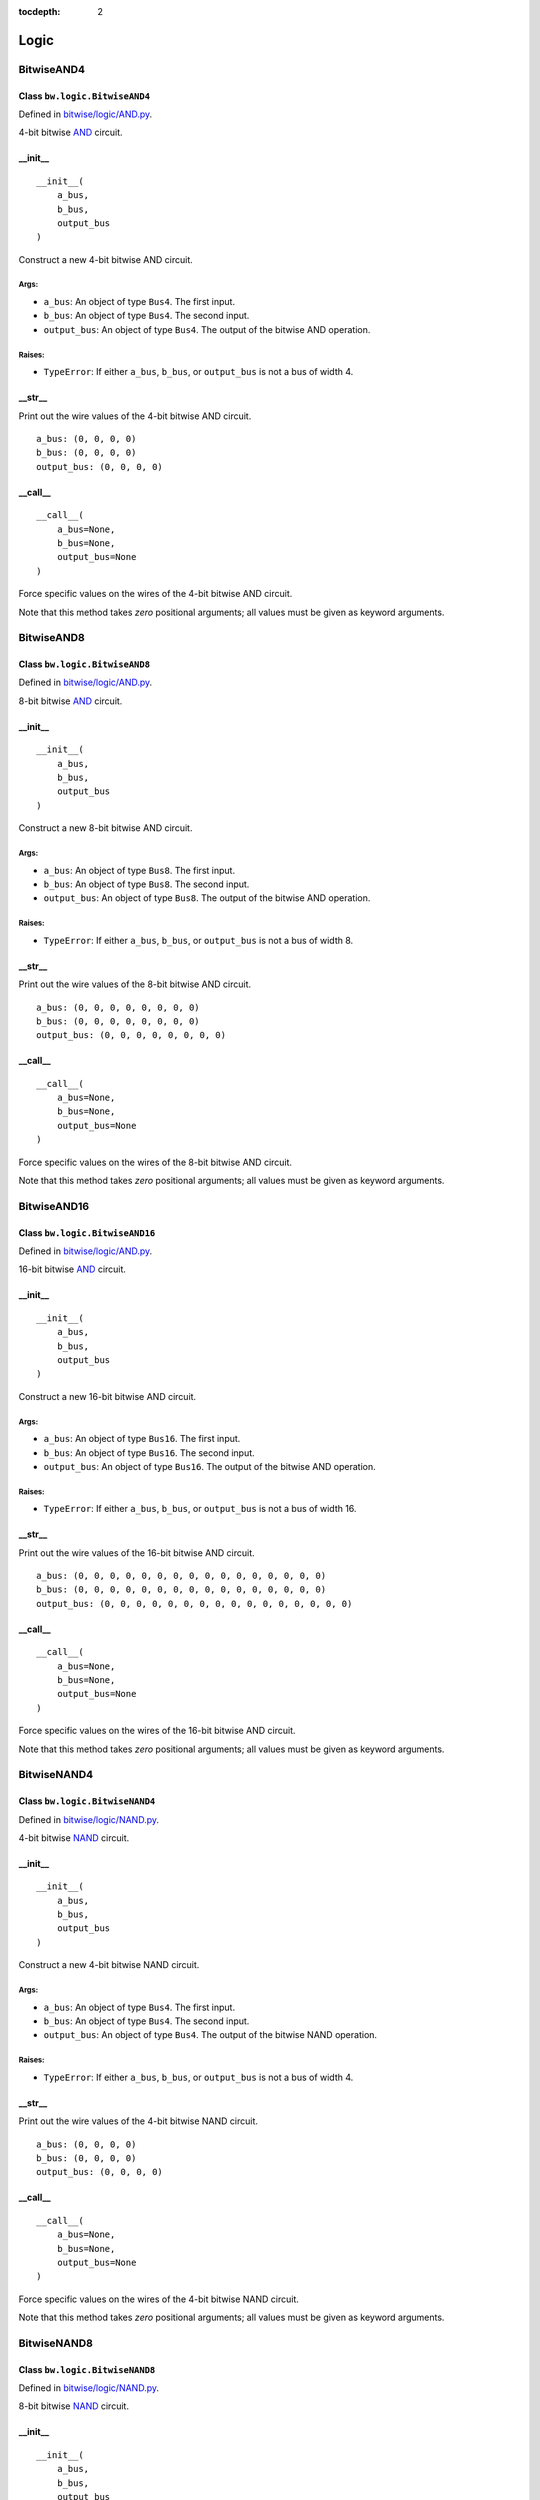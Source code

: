 :tocdepth: 2

=====
Logic
=====


.. _BitwiseAND4:

BitwiseAND4
===========

Class ``bw.logic.BitwiseAND4``
------------------------------

.. image:: images/schematics/logic/BitwiseAND4.svg
    :width: 800px

Defined in `bitwise/logic/AND.py <https://github.com/jamesjiang52/Bitwise/blob/master/bitwise/logic/AND.py>`_.

4-bit bitwise `AND <https://en.wikipedia.org/wiki/AND_gate>`_ circuit.

__init__
--------

::

    __init__(
        a_bus,
        b_bus,
        output_bus
    )

Construct a new 4-bit bitwise AND circuit.

Args:
~~~~~
* ``a_bus``: An object of type ``Bus4``. The first input.
* ``b_bus``: An object of type ``Bus4``. The second input.
* ``output_bus``: An object of type ``Bus4``. The output of the bitwise AND operation.

Raises:
~~~~~~~
* ``TypeError``: If either ``a_bus``, ``b_bus``, or ``output_bus`` is not a bus of width 4.

.. highlight:: none

__str__
-------

Print out the wire values of the 4-bit bitwise AND circuit. 

::

    a_bus: (0, 0, 0, 0)
    b_bus: (0, 0, 0, 0)
    output_bus: (0, 0, 0, 0)

.. highlight:: python3
    
__call__
--------

::

    __call__(
        a_bus=None,
        b_bus=None,
        output_bus=None
    )
    
Force specific values on the wires of the 4-bit bitwise AND circuit.

Note that this method takes `zero` positional arguments; all values must be given as keyword arguments.


.. _BitwiseAND8:

BitwiseAND8
===========

Class ``bw.logic.BitwiseAND8``
------------------------------

.. image:: images/schematics/logic/BitwiseAND8.svg
    :width: 800px

Defined in `bitwise/logic/AND.py <https://github.com/jamesjiang52/Bitwise/blob/master/bitwise/logic/AND.py>`_.

8-bit bitwise `AND <https://en.wikipedia.org/wiki/AND_gate>`_ circuit.

__init__
--------

::

    __init__(
        a_bus,
        b_bus,
        output_bus
    )

Construct a new 8-bit bitwise AND circuit.

Args:
~~~~~
* ``a_bus``: An object of type ``Bus8``. The first input.
* ``b_bus``: An object of type ``Bus8``. The second input.
* ``output_bus``: An object of type ``Bus8``. The output of the bitwise AND operation.

Raises:
~~~~~~~
* ``TypeError``: If either ``a_bus``, ``b_bus``, or ``output_bus`` is not a bus of width 8.

.. highlight:: none

__str__
-------

Print out the wire values of the 8-bit bitwise AND circuit. 

::

    a_bus: (0, 0, 0, 0, 0, 0, 0, 0)
    b_bus: (0, 0, 0, 0, 0, 0, 0, 0)
    output_bus: (0, 0, 0, 0, 0, 0, 0, 0)

.. highlight:: python3
    
__call__
--------

::

    __call__(
        a_bus=None,
        b_bus=None,
        output_bus=None
    )
    
Force specific values on the wires of the 8-bit bitwise AND circuit.

Note that this method takes `zero` positional arguments; all values must be given as keyword arguments.


.. _BitwiseAND16:

BitwiseAND16
============

Class ``bw.logic.BitwiseAND16``
-------------------------------

.. image:: images/schematics/logic/BitwiseAND16.svg
    :width: 800px

Defined in `bitwise/logic/AND.py <https://github.com/jamesjiang52/Bitwise/blob/master/bitwise/logic/AND.py>`_.

16-bit bitwise `AND <https://en.wikipedia.org/wiki/AND_gate>`_ circuit.

__init__
--------

::

    __init__(
        a_bus,
        b_bus,
        output_bus
    )

Construct a new 16-bit bitwise AND circuit.

Args:
~~~~~
* ``a_bus``: An object of type ``Bus16``. The first input.
* ``b_bus``: An object of type ``Bus16``. The second input.
* ``output_bus``: An object of type ``Bus16``. The output of the bitwise AND operation.

Raises:
~~~~~~~
* ``TypeError``: If either ``a_bus``, ``b_bus``, or ``output_bus`` is not a bus of width 16.

.. highlight:: none

__str__
-------

Print out the wire values of the 16-bit bitwise AND circuit. 

::

    a_bus: (0, 0, 0, 0, 0, 0, 0, 0, 0, 0, 0, 0, 0, 0, 0, 0)
    b_bus: (0, 0, 0, 0, 0, 0, 0, 0, 0, 0, 0, 0, 0, 0, 0, 0)
    output_bus: (0, 0, 0, 0, 0, 0, 0, 0, 0, 0, 0, 0, 0, 0, 0, 0)

.. highlight:: python3
    
__call__
--------

::

    __call__(
        a_bus=None,
        b_bus=None,
        output_bus=None
    )
    
Force specific values on the wires of the 16-bit bitwise AND circuit.

Note that this method takes `zero` positional arguments; all values must be given as keyword arguments.


.. _BitwiseNAND4:

BitwiseNAND4
============

Class ``bw.logic.BitwiseNAND4``
-------------------------------

.. image:: images/schematics/logic/BitwiseNAND4.svg
    :width: 800px

Defined in `bitwise/logic/NAND.py <https://github.com/jamesjiang52/Bitwise/blob/master/bitwise/logic/NAND.py>`_.

4-bit bitwise `NAND <https://en.wikipedia.org/wiki/NAND_gate>`_ circuit.

__init__
--------

::

    __init__(
        a_bus,
        b_bus,
        output_bus
    )

Construct a new 4-bit bitwise NAND circuit.

Args:
~~~~~
* ``a_bus``: An object of type ``Bus4``. The first input.
* ``b_bus``: An object of type ``Bus4``. The second input.
* ``output_bus``: An object of type ``Bus4``. The output of the bitwise NAND operation.

Raises:
~~~~~~~
* ``TypeError``: If either ``a_bus``, ``b_bus``, or ``output_bus`` is not a bus of width 4.

.. highlight:: none

__str__
-------

Print out the wire values of the 4-bit bitwise NAND circuit. 

::

    a_bus: (0, 0, 0, 0)
    b_bus: (0, 0, 0, 0)
    output_bus: (0, 0, 0, 0)

.. highlight:: python3
    
__call__
--------

::

    __call__(
        a_bus=None,
        b_bus=None,
        output_bus=None
    )
    
Force specific values on the wires of the 4-bit bitwise NAND circuit.

Note that this method takes `zero` positional arguments; all values must be given as keyword arguments.


.. _BitwiseNAND8:

BitwiseNAND8
============

Class ``bw.logic.BitwiseNAND8``
-------------------------------

.. image:: images/schematics/logic/BitwiseNAND8.svg
    :width: 800px

Defined in `bitwise/logic/NAND.py <https://github.com/jamesjiang52/Bitwise/blob/master/bitwise/logic/NAND.py>`_.

8-bit bitwise `NAND <https://en.wikipedia.org/wiki/NAND_gate>`_ circuit.

__init__
--------

::

    __init__(
        a_bus,
        b_bus,
        output_bus
    )

Construct a new 8-bit bitwise NAND circuit.

Args:
~~~~~
* ``a_bus``: An object of type ``Bus8``. The first input.
* ``b_bus``: An object of type ``Bus8``. The second input.
* ``output_bus``: An object of type ``Bus8``. The output of the bitwise NAND operation.

Raises:
~~~~~~~
* ``TypeError``: If either ``a_bus``, ``b_bus``, or ``output_bus`` is not a bus of width 8.

.. highlight:: none

__str__
-------

Print out the wire values of the 8-bit bitwise NAND circuit. 

::

    a_bus: (0, 0, 0, 0, 0, 0, 0, 0)
    b_bus: (0, 0, 0, 0, 0, 0, 0, 0)
    output_bus: (0, 0, 0, 0, 0, 0, 0, 0)

.. highlight:: python3
    
__call__
--------

::

    __call__(
        a_bus=None,
        b_bus=None,
        output_bus=None
    )
    
Force specific values on the wires of the 8-bit bitwise NAND circuit.

Note that this method takes `zero` positional arguments; all values must be given as keyword arguments.


.. _BitwiseNAND16:

BitwiseNAND16
=============

Class ``bw.logic.BitwiseNAND16``
--------------------------------

.. image:: images/schematics/logic/BitwiseNAND16.svg
    :width: 800px

Defined in `bitwise/logic/NAND.py <https://github.com/jamesjiang52/Bitwise/blob/master/bitwise/logic/NAND.py>`_.

16-bit bitwise `NAND <https://en.wikipedia.org/wiki/NAND_gate>`_ circuit.

__init__
--------

::

    __init__(
        a_bus,
        b_bus,
        output_bus
    )

Construct a new 16-bit bitwise NAND circuit.

Args:
~~~~~
* ``a_bus``: An object of type ``Bus16``. The first input.
* ``b_bus``: An object of type ``Bus16``. The second input.
* ``output_bus``: An object of type ``Bus16``. The output of the bitwise NAND operation.

Raises:
~~~~~~~
* ``TypeError``: If either ``a_bus``, ``b_bus``, or ``output_bus`` is not a bus of width 16.

.. highlight:: none

__str__
-------

Print out the wire values of the 16-bit bitwise NAND circuit. 

::

    a_bus: (0, 0, 0, 0, 0, 0, 0, 0, 0, 0, 0, 0, 0, 0, 0, 0)
    b_bus: (0, 0, 0, 0, 0, 0, 0, 0, 0, 0, 0, 0, 0, 0, 0, 0)
    output_bus: (0, 0, 0, 0, 0, 0, 0, 0, 0, 0, 0, 0, 0, 0, 0, 0)

.. highlight:: python3
    
__call__
--------

::

    __call__(
        a_bus=None,
        b_bus=None,
        output_bus=None
    )
    
Force specific values on the wires of the 16-bit bitwise NAND circuit.

Note that this method takes `zero` positional arguments; all values must be given as keyword arguments.


.. _BitwiseNOR4:

BitwiseNOR4
===========

Class ``bw.logic.BitwiseNOR4``
------------------------------

.. image:: images/schematics/logic/BitwiseNOR4.svg
    :width: 800px

Defined in `bitwise/logic/NOR.py <https://github.com/jamesjiang52/Bitwise/blob/master/bitwise/logic/NOR.py>`_.

4-bit bitwise `NOR <https://en.wikipedia.org/wiki/NOR_gate>`_ circuit.

__init__
--------

::

    __init__(
        a_bus,
        b_bus,
        output_bus
    )

Construct a new 4-bit bitwise NOR circuit.

Args:
~~~~~
* ``a_bus``: An object of type ``Bus4``. The first input.
* ``b_bus``: An object of type ``Bus4``. The second input.
* ``output_bus``: An object of type ``Bus4``. The output of the bitwise NOR operation.

Raises:
~~~~~~~
* ``TypeError``: If either ``a_bus``, ``b_bus``, or ``output_bus`` is not a bus of width 4.

.. highlight:: none

__str__
-------

Print out the wire values of the 4-bit bitwise NOR circuit. 

::

    a_bus: (0, 0, 0, 0)
    b_bus: (0, 0, 0, 0)
    output_bus: (0, 0, 0, 0)

.. highlight:: python3
    
__call__
--------

::

    __call__(
        a_bus=None,
        b_bus=None,
        output_bus=None
    )
    
Force specific values on the wires of the 4-bit bitwise NOR circuit.

Note that this method takes `zero` positional arguments; all values must be given as keyword arguments.


.. _BitwiseNOR8:

BitwiseNOR8
===========

Class ``bw.logic.BitwiseNOR8``
------------------------------

.. image:: images/schematics/logic/BitwiseNOR8.svg
    :width: 800px

Defined in `bitwise/logic/NOR.py <https://github.com/jamesjiang52/Bitwise/blob/master/bitwise/logic/NOR.py>`_.

8-bit bitwise `NOR <https://en.wikipedia.org/wiki/NOR_gate>`_ circuit.

__init__
--------

::

    __init__(
        a_bus,
        b_bus,
        output_bus
    )

Construct a new 8-bit bitwise NOR circuit.

Args:
~~~~~
* ``a_bus``: An object of type ``Bus8``. The first input.
* ``b_bus``: An object of type ``Bus8``. The second input.
* ``output_bus``: An object of type ``Bus8``. The output of the bitwise NOR operation.

Raises:
~~~~~~~
* ``TypeError``: If either ``a_bus``, ``b_bus``, or ``output_bus`` is not a bus of width 8.

.. highlight:: none

__str__
-------

Print out the wire values of the 8-bit bitwise NOR circuit. 

::

    a_bus: (0, 0, 0, 0, 0, 0, 0, 0)
    b_bus: (0, 0, 0, 0, 0, 0, 0, 0)
    output_bus: (0, 0, 0, 0, 0, 0, 0, 0)

.. highlight:: python3
    
__call__
--------

::

    __call__(
        a_bus=None,
        b_bus=None,
        output_bus=None
    )
    
Force specific values on the wires of the 8-bit bitwise NOR circuit.

Note that this method takes `zero` positional arguments; all values must be given as keyword arguments.


.. _BitwiseNOR16:

BitwiseNOR16
============

Class ``bw.logic.BitwiseNOR16``
-------------------------------

.. image:: images/schematics/logic/BitwiseNOR16.svg
    :width: 800px

Defined in `bitwise/logic/NOR.py <https://github.com/jamesjiang52/Bitwise/blob/master/bitwise/logic/NOR.py>`_.

16-bit bitwise `NOR <https://en.wikipedia.org/wiki/NOR_gate>`_ circuit.

__init__
--------

::

    __init__(
        a_bus,
        b_bus,
        output_bus
    )

Construct a new 16-bit bitwise NOR circuit.

Args:
~~~~~
* ``a_bus``: An object of type ``Bus16``. The first input.
* ``b_bus``: An object of type ``Bus16``. The second input.
* ``output_bus``: An object of type ``Bus16``. The output of the bitwise NOR operation.

Raises:
~~~~~~~
* ``TypeError``: If either ``a_bus``, ``b_bus``, or ``output_bus`` is not a bus of width 16.

.. highlight:: none

__str__
-------

Print out the wire values of the 16-bit bitwise NOR circuit. 

::

    a_bus: (0, 0, 0, 0, 0, 0, 0, 0, 0, 0, 0, 0, 0, 0, 0, 0)
    b_bus: (0, 0, 0, 0, 0, 0, 0, 0, 0, 0, 0, 0, 0, 0, 0, 0)
    output_bus: (0, 0, 0, 0, 0, 0, 0, 0, 0, 0, 0, 0, 0, 0, 0, 0)

.. highlight:: python3
    
__call__
--------

::

    __call__(
        a_bus=None,
        b_bus=None,
        output_bus=None
    )
    
Force specific values on the wires of the 16-bit bitwise NOR circuit.

Note that this method takes `zero` positional arguments; all values must be given as keyword arguments.


.. _BitwiseNOT4:

BitwiseNOT4
===========

Class ``bw.logic.BitwiseNOT4``
------------------------------

.. image:: images/schematics/logic/BitwiseNOT4.svg
    :width: 800px

Defined in `bitwise/logic/NOT.py <https://github.com/jamesjiang52/Bitwise/blob/master/bitwise/logic/NOT.py>`_.

4-bit bitwise `NOT <https://en.wikipedia.org/wiki/Inverter_(logic_gate)>`_ circuit.

__init__
--------

::

    __init__(
        input_bus,
        output_bus
    )

Construct a new 4-bit bitwise NOT circuit.

Args:
~~~~~
* ``input_bus``: An object of type ``Bus4``. The input to the bitwise NOT operation.
* ``output_bus``: An object of type ``Bus4``. The output of the bitwise NOT operation.

Raises:
~~~~~~~
* ``TypeError``: If either ``input_bus`` or ``output_bus`` is not a bus of width 4.

.. highlight:: none

__str__
-------

Print out the wire values of the 4-bit bitwise NOT circuit. 

::

    input_bus: (0, 0, 0, 0)
    output_bus: (0, 0, 0, 0)

.. highlight:: python3
    
__call__
--------

::

    __call__(
        input_bus=None,
        output_bus=None
    )
    
Force specific values on the wires of the 4-bit bitwise NOT circuit.

Note that this method takes `zero` positional arguments; all values must be given as keyword arguments.


.. _BitwiseNOT8:

BitwiseNOT8
===========

Class ``bw.logic.BitwiseNOT8``
------------------------------

.. image:: images/schematics/logic/BitwiseNOT8.svg
    :width: 800px

Defined in `bitwise/logic/NOT.py <https://github.com/jamesjiang52/Bitwise/blob/master/bitwise/logic/NOT.py>`_.

8-bit bitwise `NOT <https://en.wikipedia.org/wiki/Inverter_(logic_gate)>`_ circuit.

__init__
--------

::

    __init__(
        input_bus,
        output_bus
    )

Construct a new 8-bit bitwise NOT circuit.

Args:
~~~~~
* ``input_bus``: An object of type ``Bus8``. The input to the bitwise NOT operation.
* ``output_bus``: An object of type ``Bus8``. The output of the bitwise NOT operation.

Raises:
~~~~~~~
* ``TypeError``: If either ``input_bus`` or ``output_bus`` is not a bus of width 8.

.. highlight:: none

__str__
-------

Print out the wire values of the 8-bit bitwise NOT circuit. 

::

    input_bus: (0, 0, 0, 0, 0, 0, 0, 0)
    output_bus: (0, 0, 0, 0, 0, 0, 0, 0)

.. highlight:: python3
    
__call__
--------

::

    __call__(
        input_bus=None,
        output_bus=None
    )
    
Force specific values on the wires of the 8-bit bitwise NOT circuit.

Note that this method takes `zero` positional arguments; all values must be given as keyword arguments.


.. _BitwiseNOT16:

BitwiseNOT16
============

Class ``bw.logic.BitwiseNOT16``
-------------------------------

.. image:: images/schematics/logic/BitwiseNOT16.svg
    :width: 800px

Defined in `bitwise/logic/NOT.py <https://github.com/jamesjiang52/Bitwise/blob/master/bitwise/logic/NOT.py>`_.

16-bit bitwise `NOT <https://en.wikipedia.org/wiki/Inverter_(logic_gate)>`_ circuit.

__init__
--------

::

    __init__(
        input_bus,
        output_bus
    )

Construct a new 16-bit bitwise NOT circuit.

Args:
~~~~~
* ``input_bus``: An object of type ``Bus16``. The input to the bitwise NOT operation.
* ``output_bus``: An object of type ``Bus16``. The output of the bitwise NOT operation.

Raises:
~~~~~~~
* ``TypeError``: If either ``input_bus`` or ``output_bus`` is not a bus of width 16.

.. highlight:: none

__str__
-------

Print out the wire values of the 16-bit bitwise NOT circuit. 

::

    input_bus: (0, 0, 0, 0, 0, 0, 0, 0, 0, 0, 0, 0, 0, 0, 0, 0)
    output_bus: (0, 0, 0, 0, 0, 0, 0, 0, 0, 0, 0, 0, 0, 0, 0, 0)

.. highlight:: python3
    
__call__
--------

::

    __call__(
        input_bus=None,
        output_bus=None
    )
    
Force specific values on the wires of the 16-bit bitwise NOT circuit.

Note that this method takes `zero` positional arguments; all values must be given as keyword arguments.


.. _BitwiseOR4:

BitwiseOR4
==========

Class ``bw.logic.BitwiseOR4``
-----------------------------

.. image:: images/schematics/logic/BitwiseOR4.svg
    :width: 800px

Defined in `bitwise/logic/OR.py <https://github.com/jamesjiang52/Bitwise/blob/master/bitwise/logic/OR.py>`_.

4-bit bitwise `OR <https://en.wikipedia.org/wiki/OR_gate>`_ circuit.

__init__
--------

::

    __init__(
        a_bus,
        b_bus,
        output_bus
    )

Construct a new 4-bit bitwise OR circuit.

Args:
~~~~~
* ``a_bus``: An object of type ``Bus4``. The first input.
* ``b_bus``: An object of type ``Bus4``. The second input.
* ``output_bus``: An object of type ``Bus4``. The output of the bitwise OR operation.

Raises:
~~~~~~~
* ``TypeError``: If either ``a_bus``, ``b_bus``, or ``output_bus`` is not a bus of width 4.

.. highlight:: none

__str__
-------

Print out the wire values of the 4-bit bitwise OR circuit. 

::

    a_bus: (0, 0, 0, 0)
    b_bus: (0, 0, 0, 0)
    output_bus: (0, 0, 0, 0)

.. highlight:: python3
    
__call__
--------

::

    __call__(
        a_bus=None,
        b_bus=None,
        output_bus=None
    )
    
Force specific values on the wires of the 4-bit bitwise OR circuit.

Note that this method takes `zero` positional arguments; all values must be given as keyword arguments.


.. _BitwiseOR8:

BitwiseOR8
==========

Class ``bw.logic.BitwiseOR8``
-----------------------------

.. image:: images/schematics/logic/BitwiseOR8.svg
    :width: 800px

Defined in `bitwise/logic/OR.py <https://github.com/jamesjiang52/Bitwise/blob/master/bitwise/logic/OR.py>`_.

8-bit bitwise `OR <https://en.wikipedia.org/wiki/OR_gate>`_ circuit.

__init__
--------

::

    __init__(
        a_bus,
        b_bus,
        output_bus
    )

Construct a new 8-bit bitwise OR circuit.

Args:
~~~~~
* ``a_bus``: An object of type ``Bus8``. The first input.
* ``b_bus``: An object of type ``Bus8``. The second input.
* ``output_bus``: An object of type ``Bus8``. The output of the bitwise OR operation.

Raises:
~~~~~~~
* ``TypeError``: If either ``a_bus``, ``b_bus``, or ``output_bus`` is not a bus of width 8.

.. highlight:: none

__str__
-------

Print out the wire values of the 8-bit bitwise OR circuit. 

::

    a_bus: (0, 0, 0, 0, 0, 0, 0, 0)
    b_bus: (0, 0, 0, 0, 0, 0, 0, 0)
    output_bus: (0, 0, 0, 0, 0, 0, 0, 0)

.. highlight:: python3
    
__call__
--------

::

    __call__(
        a_bus=None,
        b_bus=None,
        output_bus=None
    )
    
Force specific values on the wires of the 8-bit bitwise OR circuit.

Note that this method takes `zero` positional arguments; all values must be given as keyword arguments.


.. _BitwiseOR16:

BitwiseOR16
===========

Class ``bw.logic.BitwiseOR16``
------------------------------

.. image:: images/schematics/logic/BitwiseOR16.svg
    :width: 800px

Defined in `bitwise/logic/OR.py <https://github.com/jamesjiang52/Bitwise/blob/master/bitwise/logic/OR.py>`_.

16-bit bitwise `OR <https://en.wikipedia.org/wiki/OR_gate>`_ circuit.

__init__
--------

::

    __init__(
        a_bus,
        b_bus,
        output_bus
    )

Construct a new 16-bit bitwise OR circuit.

Args:
~~~~~
* ``a_bus``: An object of type ``Bus16``. The first input.
* ``b_bus``: An object of type ``Bus16``. The second input.
* ``output_bus``: An object of type ``Bus16``. The output of the bitwise OR operation.

Raises:
~~~~~~~
* ``TypeError``: If either ``a_bus``, ``b_bus``, or ``output_bus`` is not a bus of width 16.

.. highlight:: none

__str__
-------

Print out the wire values of the 16-bit bitwise OR circuit. 

::

    a_bus: (0, 0, 0, 0, 0, 0, 0, 0, 0, 0, 0, 0, 0, 0, 0, 0)
    b_bus: (0, 0, 0, 0, 0, 0, 0, 0, 0, 0, 0, 0, 0, 0, 0, 0)
    output_bus: (0, 0, 0, 0, 0, 0, 0, 0, 0, 0, 0, 0, 0, 0, 0, 0)

.. highlight:: python3
    
__call__
--------

::

    __call__(
        a_bus=None,
        b_bus=None,
        output_bus=None
    )
    
Force specific values on the wires of the 16-bit bitwise OR circuit.

Note that this method takes `zero` positional arguments; all values must be given as keyword arguments.


.. _BitwiseXNOR4:

BitwiseXNOR4
============

Class ``bw.logic.BitwiseXNOR4``
-------------------------------

.. image:: images/schematics/logic/BitwiseXNOR4.svg
    :width: 800px

Defined in `bitwise/logic/XNOR.py <https://github.com/jamesjiang52/Bitwise/blob/master/bitwise/logic/XNOR.py>`_.

4-bit bitwise `XNOR <https://en.wikipedia.org/wiki/XNOR_gate>`_ circuit.

__init__
--------

::

    __init__(
        a_bus,
        b_bus,
        output_bus
    )

Construct a new 4-bit bitwise XNOR circuit.

Args:
~~~~~
* ``a_bus``: An object of type ``Bus4``. The first input.
* ``b_bus``: An object of type ``Bus4``. The second input.
* ``output_bus``: An object of type ``Bus4``. The output of the bitwise XNOR operation.

Raises:
~~~~~~~
* ``TypeError``: If either ``a_bus``, ``b_bus``, or ``output_bus`` is not a bus of width 4.

.. highlight:: none

__str__
-------

Print out the wire values of the 4-bit bitwise XNOR circuit. 

::

    a_bus: (0, 0, 0, 0)
    b_bus: (0, 0, 0, 0)
    output_bus: (0, 0, 0, 0)

.. highlight:: python3
    
__call__
--------

::

    __call__(
        a_bus=None,
        b_bus=None,
        output_bus=None
    )
    
Force specific values on the wires of the 4-bit bitwise XNOR circuit.

Note that this method takes `zero` positional arguments; all values must be given as keyword arguments.


.. _BitwiseXNOR8:

BitwiseXNOR8
============

Class ``bw.logic.BitwiseXNOR8``
-------------------------------

.. image:: images/schematics/logic/BitwiseXNOR8.svg
    :width: 800px

Defined in `bitwise/logic/XNOR.py <https://github.com/jamesjiang52/Bitwise/blob/master/bitwise/logic/XNOR.py>`_.

8-bit bitwise `XNOR <https://en.wikipedia.org/wiki/XNOR_gate>`_ circuit.

__init__
--------

::

    __init__(
        a_bus,
        b_bus,
        output_bus
    )

Construct a new 8-bit bitwise XNOR circuit.

Args:
~~~~~
* ``a_bus``: An object of type ``Bus8``. The first input.
* ``b_bus``: An object of type ``Bus8``. The second input.
* ``output_bus``: An object of type ``Bus8``. The output of the bitwise XNOR operation.

Raises:
~~~~~~~
* ``TypeError``: If either ``a_bus``, ``b_bus``, or ``output_bus`` is not a bus of width 8.

.. highlight:: none

__str__
-------

Print out the wire values of the 8-bit bitwise XNOR circuit. 

::

    a_bus: (0, 0, 0, 0, 0, 0, 0, 0)
    b_bus: (0, 0, 0, 0, 0, 0, 0, 0)
    output_bus: (0, 0, 0, 0, 0, 0, 0, 0)

.. highlight:: python3
    
__call__
--------

::

    __call__(
        a_bus=None,
        b_bus=None,
        output_bus=None
    )
    
Force specific values on the wires of the 8-bit bitwise XNOR circuit.

Note that this method takes `zero` positional arguments; all values must be given as keyword arguments.


.. _BitwiseXNOR16:

BitwiseXNOR16
=============

Class ``bw.logic.BitwiseXNOR16``
--------------------------------

.. image:: images/schematics/logic/BitwiseXNOR16.svg
    :width: 800px

Defined in `bitwise/logic/XNOR.py <https://github.com/jamesjiang52/Bitwise/blob/master/bitwise/logic/XNOR.py>`_.

16-bit bitwise `XNOR <https://en.wikipedia.org/wiki/XNOR_gate>`_ circuit.

__init__
--------

::

    __init__(
        a_bus,
        b_bus,
        output_bus
    )

Construct a new 16-bit bitwise XNOR circuit.

Args:
~~~~~
* ``a_bus``: An object of type ``Bus16``. The first input.
* ``b_bus``: An object of type ``Bus16``. The second input.
* ``output_bus``: An object of type ``Bus16``. The output of the bitwise XNOR operation.

Raises:
~~~~~~~
* ``TypeError``: If either ``a_bus``, ``b_bus``, or ``output_bus`` is not a bus of width 16.

.. highlight:: none

__str__
-------

Print out the wire values of the 16-bit bitwise XNOR circuit. 

::

    a_bus: (0, 0, 0, 0, 0, 0, 0, 0, 0, 0, 0, 0, 0, 0, 0, 0)
    b_bus: (0, 0, 0, 0, 0, 0, 0, 0, 0, 0, 0, 0, 0, 0, 0, 0)
    output_bus: (0, 0, 0, 0, 0, 0, 0, 0, 0, 0, 0, 0, 0, 0, 0, 0)

.. highlight:: python3
    
__call__
--------

::

    __call__(
        a_bus=None,
        b_bus=None,
        output_bus=None
    )
    
Force specific values on the wires of the 16-bit bitwise XNOR circuit.

Note that this method takes `zero` positional arguments; all values must be given as keyword arguments.


.. _BitwiseXOR4:

BitwiseXOR4
===========

Class ``bw.logic.BitwiseXOR4``
------------------------------

.. image:: images/schematics/logic/BitwiseXOR4.svg
    :width: 800px

Defined in `bitwise/logic/XOR.py <https://github.com/jamesjiang52/Bitwise/blob/master/bitwise/logic/XOR.py>`_.

4-bit bitwise `XOR <https://en.wikipedia.org/wiki/XOR_gate>`_ circuit.

__init__
--------

::

    __init__(
        a_bus,
        b_bus,
        output_bus
    )

Construct a new 4-bit bitwise XOR circuit.

Args:
~~~~~
* ``a_bus``: An object of type ``Bus4``. The first input.
* ``b_bus``: An object of type ``Bus4``. The second input.
* ``output_bus``: An object of type ``Bus4``. The output of the bitwise XOR operation.

Raises:
~~~~~~~
* ``TypeError``: If either ``a_bus``, ``b_bus``, or ``output_bus`` is not a bus of width 4.

.. highlight:: none

__str__
-------

Print out the wire values of the 4-bit bitwise XOR circuit. 

::

    a_bus: (0, 0, 0, 0)
    b_bus: (0, 0, 0, 0)
    output_bus: (0, 0, 0, 0)

.. highlight:: python3
    
__call__
--------

::

    __call__(
        a_bus=None,
        b_bus=None,
        output_bus=None
    )
    
Force specific values on the wires of the 4-bit bitwise XOR circuit.

Note that this method takes `zero` positional arguments; all values must be given as keyword arguments.


.. _BitwiseXOR8:

BitwiseXOR8
===========

Class ``bw.logic.BitwiseXOR8``
------------------------------

.. image:: images/schematics/logic/BitwiseXOR8.svg
    :width: 800px

Defined in `bitwise/logic/XOR.py <https://github.com/jamesjiang52/Bitwise/blob/master/bitwise/logic/XOR.py>`_.

8-bit bitwise `XOR <https://en.wikipedia.org/wiki/XOR_gate>`_ circuit.

__init__
--------

::

    __init__(
        a_bus,
        b_bus,
        output_bus
    )

Construct a new 8-bit bitwise XOR circuit.

Args:
~~~~~
* ``a_bus``: An object of type ``Bus8``. The first input.
* ``b_bus``: An object of type ``Bus8``. The second input.
* ``output_bus``: An object of type ``Bus8``. The output of the bitwise XOR operation.

Raises:
~~~~~~~
* ``TypeError``: If either ``a_bus``, ``b_bus``, or ``output_bus`` is not a bus of width 8.

.. highlight:: none

__str__
-------

Print out the wire values of the 8-bit bitwise XOR circuit. 

::

    a_bus: (0, 0, 0, 0, 0, 0, 0, 0)
    b_bus: (0, 0, 0, 0, 0, 0, 0, 0)
    output_bus: (0, 0, 0, 0, 0, 0, 0, 0)

.. highlight:: python3
    
__call__
--------

::

    __call__(
        a_bus=None,
        b_bus=None,
        output_bus=None
    )
    
Force specific values on the wires of the 8-bit bitwise XOR circuit.

Note that this method takes `zero` positional arguments; all values must be given as keyword arguments.


.. _BitwiseXOR16:

BitwiseXOR16
============

Class ``bw.logic.BitwiseXOR16``
-------------------------------

.. image:: images/schematics/logic/BitwiseXOR16.svg
    :width: 800px

Defined in `bitwise/logic/XOR.py <https://github.com/jamesjiang52/Bitwise/blob/master/bitwise/logic/XOR.py>`_.

16-bit bitwise `XOR <https://en.wikipedia.org/wiki/XOR_gate>`_ circuit.

__init__
--------

::

    __init__(
        a_bus,
        b_bus,
        output_bus
    )

Construct a new 16-bit bitwise XOR circuit.

Args:
~~~~~
* ``a_bus``: An object of type ``Bus16``. The first input.
* ``b_bus``: An object of type ``Bus16``. The second input.
* ``output_bus``: An object of type ``Bus16``. The output of the bitwise XOR operation.

Raises:
~~~~~~~
* ``TypeError``: If either ``a_bus``, ``b_bus``, or ``output_bus`` is not a bus of width 16.

.. highlight:: none

__str__
-------

Print out the wire values of the 16-bit bitwise XOR circuit. 

::

    a_bus: (0, 0, 0, 0, 0, 0, 0, 0, 0, 0, 0, 0, 0, 0, 0, 0)
    b_bus: (0, 0, 0, 0, 0, 0, 0, 0, 0, 0, 0, 0, 0, 0, 0, 0)
    output_bus: (0, 0, 0, 0, 0, 0, 0, 0, 0, 0, 0, 0, 0, 0, 0, 0)

.. highlight:: python3
    
__call__
--------

::

    __call__(
        a_bus=None,
        b_bus=None,
        output_bus=None
    )
    
Force specific values on the wires of the 16-bit bitwise XOR circuit.

Note that this method takes `zero` positional arguments; all values must be given as keyword arguments.


.. _Comparator3:

Comparator3
===========

Class ``bw.logic.Comparator3``
------------------------------

.. image:: images/schematics/logic/Comparator3.svg
    :width: 600px

Defined in `bitwise/logic/COMP.py <https://github.com/jamesjiang52/Bitwise/blob/master/bitwise/logic/COMP.py>`_.

3-bit `logical comparator <https://en.wikipedia.org/wiki/Digital_comparator>`_.

__init__
--------

::

    __init__(
        a_bus,
        b_bus,
        greater_than,
        equal_to,
        less_than
    )

Construct a new 3-bit logical comparator.

Args:
~~~~~
* ``a_bus``: An object of type ``Bus4``. The number to be compared. ``a_bus[1]`` and ``a_bus[3]`` are the most and least significant bit, respectively. ``a_bus[0]`` is the sign bit.
* ``b_bus``: An object of type ``Bus4``. The number to be compared against. ``b_bus[1]`` and ``b_bus[3]`` are the most and least significant bit, respectively. ``b_bus[0]`` is the sign bit.
* ``greater_than``: An object of type ``Wire``. The greater-than indicator.
* ``equal_to``: An object of type ``Wire``. The equal-to indicator.
* ``less_than``: An object of type ``Wire``. The less-than indicator.

Raises:
~~~~~~~
* ``TypeError``: If either ``a_bus`` or ``b_bus`` is not a bus of width 4.

.. highlight:: none

__str__
-------

Print out the wire values of the 3-bit logical comparator. 

::

    a_bus: (0, 0, 0, 0)
    b_bus: (0, 0, 0, 0)
    greater_than: 0
    equal_to: 0
    less_than: 0

.. highlight:: python3
    
__call__
--------

::

    __call__(
        a_bus=None,
        b_bus=None,
        greater_than=None,
        equal_to=None,
        less_than=None
    )
    
Force specific values on the wires of the 3-bit logical comparator.

Note that this method takes `zero` positional arguments; all values must be given as keyword arguments.


.. _Comparator7:

Comparator7
===========

Class ``bw.logic.Comparator7``
------------------------------

.. image:: images/schematics/logic/Comparator7.svg
    :width: 600px

Defined in `bitwise/logic/COMP.py <https://github.com/jamesjiang52/Bitwise/blob/master/bitwise/logic/COMP.py>`_.

7-bit `logical comparator <https://en.wikipedia.org/wiki/Digital_comparator>`_.

__init__
--------

::

    __init__(
        a_bus,
        b_bus,
        greater_than,
        equal_to,
        less_than
    )

Construct a new 7-bit logical comparator.

Args:
~~~~~
* ``a_bus``: An object of type ``Bus8``. The number to be compared. ``a_bus[1]`` and ``a_bus[7]`` are the most and least significant bit, respectively. ``a_bus[0]`` is the sign bit.
* ``b_bus``: An object of type ``Bus8``. The number to be compared against. ``b_bus[1]`` and ``b_bus[7]`` are the most and least significant bit, respectively. ``b_bus[0]`` is the sign bit.
* ``greater_than``: An object of type ``Wire``. The greater-than indicator.
* ``equal_to``: An object of type ``Wire``. The equal-to indicator.
* ``less_than``: An object of type ``Wire``. The less-than indicator.

Raises:
~~~~~~~
* ``TypeError``: If either ``a_bus`` or ``b_bus`` is not a bus of width 8.

.. highlight:: none

__str__
-------

Print out the wire values of the 7-bit logical comparator. 

::

    a_bus: (0, 0, 0, 0, 0, 0, 0, 0)
    b_bus: (0, 0, 0, 0, 0, 0, 0, 0)
    greater_than: 0
    equal_to: 0
    less_than: 0

.. highlight:: python3
    
__call__
--------

::

    __call__(
        a_bus=None,
        b_bus=None,
        greater_than=None,
        equal_to=None,
        less_than=None
    )
    
Force specific values on the wires of the 7-bit logical comparator.

Note that this method takes `zero` positional arguments; all values must be given as keyword arguments.


.. _Comparator15:

Comparator15
============

Class ``bw.logic.Comparator15``
-------------------------------

.. image:: images/schematics/logic/Comparator15.svg
    :width: 600px

Defined in `bitwise/logic/COMP.py <https://github.com/jamesjiang52/Bitwise/blob/master/bitwise/logic/COMP.py>`_.

15-bit `logical comparator <https://en.wikipedia.org/wiki/Digital_comparator>`_.

__init__
--------

::

    __init__(
        a_bus,
        b_bus,
        greater_than,
        equal_to,
        less_than
    )

Construct a new 15-bit logical comparator.

Args:
~~~~~
* ``a_bus``: An object of type ``Bus16``. The number to be compared. ``a_bus[1]`` and ``a_bus[15]`` are the most and least significant bit, respectively. ``a_bus[0]`` is the sign bit.
* ``b_bus``: An object of type ``Bus16``. The number to be compared against. ``b_bus[1]`` and ``b_bus[15]`` are the most and least significant bit, respectively. ``b_bus[0]`` is the sign bit.
* ``greater_than``: An object of type ``Wire``. The greater-than indicator.
* ``equal_to``: An object of type ``Wire``. The equal-to indicator.
* ``less_than``: An object of type ``Wire``. The less-than indicator.

Raises:
~~~~~~~
* ``TypeError``: If either ``a_bus`` or ``b_bus`` is not a bus of width 16.

.. highlight:: none

__str__
-------

Print out the wire values of the 15-bit logical comparator. 

::

    a_bus: (0, 0, 0, 0, 0, 0, 0, 0, 0, 0, 0, 0, 0, 0, 0, 0)
    b_bus: (0, 0, 0, 0, 0, 0, 0, 0, 0, 0, 0, 0, 0, 0, 0, 0)
    greater_than: 0
    equal_to: 0
    less_than: 0

.. highlight:: python3
    
__call__
--------

::

    __call__(
        a_bus=None,
        b_bus=None,
        greater_than=None,
        equal_to=None,
        less_than=None
    )
    
Force specific values on the wires of the 15-bit logical comparator.

Note that this method takes `zero` positional arguments; all values must be given as keyword arguments.


.. _ParityChecker4:

ParityChecker4
==============

Class ``bw.logic.ParityChecker4``
---------------------------------

.. image:: images/schematics/logic/ParityChecker4.svg
    :width: 600px

Defined in `bitwise/logic/PAR.py <https://github.com/jamesjiang52/Bitwise/blob/master/bitwise/logic/PAR.py>`_.

4-bit `even parity checker <https://en.wikipedia.org/wiki/Parity_bit>`_.

__init__
--------

::

    __init__(
        input_bus,
        parity_bit,
        error
    )

Construct a new 4-bit even parity checker.

Args:
~~~~~
* ``input_bus``: An object of type ``Bus4``. The input to the parity checker.
* ``parity_bit``: An object of type ``Wire``. The parity bit.
* ``error``: An object of type ``Wire``. The error indicator.

Raises:
~~~~~~~
* ``TypeError``: If ``input_bus`` is not a bus of width 4.

.. highlight:: none

__str__
-------

Print out the wire values of the 4-bit even parity checker. 

::

    input_bus: (0, 0, 0, 0)
    parity_bit: 0
    error: 0

.. highlight:: python3
    
__call__
--------

::

    __call__(
        input_bus=None,
        parity_bit=None,
        error=None
    )
    
Force specific values on the wires of the 4-bit even parity checker.

Note that this method takes `zero` positional arguments; all values must be given as keyword arguments.


.. _ParityChecker8:

ParityChecker8
==============

Class ``bw.logic.ParityChecker8``
---------------------------------

.. image:: images/schematics/logic/ParityChecker8.svg
    :width: 600px

Defined in `bitwise/logic/PAR.py <https://github.com/jamesjiang52/Bitwise/blob/master/bitwise/logic/PAR.py>`_.

8-bit `even parity checker <https://en.wikipedia.org/wiki/Parity_bit>`_.

__init__
--------

::

    __init__(
        input_bus,
        parity_bit,
        error
    )

Construct a new 8-bit even parity checker.

Args:
~~~~~
* ``input_bus``: An object of type ``Bus8``. The input to the parity checker.
* ``parity_bit``: An object of type ``Wire``. The parity bit.
* ``error``: An object of type ``Wire``. The error indicator.

Raises:
~~~~~~~
* ``TypeError``: If ``input_bus`` is not a bus of width 8.

.. highlight:: none

__str__
-------

Print out the wire values of the 8-bit even parity checker. 

::

    input_bus: (0, 0, 0, 0, 0, 0, 0, 0)
    parity_bit: 0
    error: 0

.. highlight:: python3
    
__call__
--------

::

    __call__(
        input_bus=None,
        parity_bit=None,
        error=None
    )
    
Force specific values on the wires of the 8-bit even parity checker.

Note that this method takes `zero` positional arguments; all values must be given as keyword arguments.


.. _ParityChecker16:

ParityChecker16
===============

Class ``bw.logic.ParityChecker16``
----------------------------------

.. image:: images/schematics/logic/ParityChecker16.svg
    :width: 600px

Defined in `bitwise/logic/PAR.py <https://github.com/jamesjiang52/Bitwise/blob/master/bitwise/logic/PAR.py>`_.

16-bit `even parity checker <https://en.wikipedia.org/wiki/Parity_bit>`_.

__init__
--------

::

    __init__(
        input_bus,
        parity_bit,
        error
    )

Construct a new 16-bit even parity checker.

Args:
~~~~~
* ``input_bus``: An object of type ``Bus16``. The input to the parity checker.
* ``parity_bit``: An object of type ``Wire``. The parity bit.
* ``error``: An object of type ``Wire``. The error indicator.

Raises:
~~~~~~~
* ``TypeError``: If ``input_bus`` is not a bus of width 16.

.. highlight:: none

__str__
-------

Print out the wire values of the 16-bit even parity checker. 

::

    input_bus: (0, 0, 0, 0, 0, 0, 0, 0, 0, 0, 0, 0, 0, 0, 0, 0)
    parity_bit: 0
    error: 0

.. highlight:: python3
    
__call__
--------

::

    __call__(
        input_bus=None,
        parity_bit=None,
        error=None
    )
    
Force specific values on the wires of the 16-bit even parity checker.

Note that this method takes `zero` positional arguments; all values must be given as keyword arguments.


.. _ParityGenerator4:

ParityGenerator4
================

Class ``bw.logic.ParityGenerator4``
-----------------------------------

.. image:: images/schematics/logic/ParityGenerator4.svg
    :width: 600px

Defined in `bitwise/logic/PAR.py <https://github.com/jamesjiang52/Bitwise/blob/master/bitwise/logic/PAR.py>`_.

4-bit `even parity generator <https://en.wikipedia.org/wiki/Parity_bit>`_.

__init__
--------

::

    __init__(
        input_bus,
        parity_bit
    )

Construct a new 4-bit even parity generator.

Args:
~~~~~
* ``input_bus``: An object of type ``Bus4``. The input to the parity generator.
* ``parity_bit``: An object of type ``Wire``. The parity bit.

Raises:
~~~~~~~
* ``TypeError``: If ``input_bus`` is not a bus of width 4.

.. highlight:: none

__str__
-------

Print out the wire values of the 4-bit even parity generator. 

::

    input_bus: (0, 0, 0, 0)
    parity_bit: 0

.. highlight:: python3
    
__call__
--------

::

    __call__(
        input_bus=None,
        parity_bit=None
    )
    
Force specific values on the wires of the 4-bit even parity generator.

Note that this method takes `zero` positional arguments; all values must be given as keyword arguments.


.. _ParityGenerator8:

ParityGenerator8
================

Class ``bw.logic.ParityGenerator8``
-----------------------------------

.. image:: images/schematics/logic/ParityGenerator8.svg
    :width: 600px

Defined in `bitwise/logic/PAR.py <https://github.com/jamesjiang52/Bitwise/blob/master/bitwise/logic/PAR.py>`_.

8-bit `even parity generator <https://en.wikipedia.org/wiki/Parity_bit>`_.

__init__
--------

::

    __init__(
        input_bus,
        parity_bit
    )

Construct a new 8-bit even parity generator.

Args:
~~~~~
* ``input_bus``: An object of type ``Bus8``. The input to the parity generator.
* ``parity_bit``: An object of type ``Wire``. The parity bit.

Raises:
~~~~~~~
* ``TypeError``: If ``input_bus`` is not a bus of width 8.

.. highlight:: none

__str__
-------

Print out the wire values of the 8-bit even parity generator. 

::

    input_bus: (0, 0, 0, 0, 0, 0, 0, 0)
    parity_bit: 0

.. highlight:: python3
    
__call__
--------

::

    __call__(
        input_bus=None,
        parity_bit=None
    )
    
Force specific values on the wires of the 8-bit even parity generator.

Note that this method takes `zero` positional arguments; all values must be given as keyword arguments.


.. _ParityGenerator16:

ParityGenerator16
=================

Class ``bw.logic.ParityGenerator16``
------------------------------------

.. image:: images/schematics/logic/ParityGenerator16.svg
    :width: 600px

Defined in `bitwise/logic/PAR.py <https://github.com/jamesjiang52/Bitwise/blob/master/bitwise/logic/PAR.py>`_.

16-bit `even parity generator <https://en.wikipedia.org/wiki/Parity_bit>`_.

__init__
--------

::

    __init__(
        input_bus,
        parity_bit
    )

Construct a new 16-bit even parity generator.

Args:
~~~~~
* ``input_bus``: An object of type ``Bus16``. The input to the parity generator.
* ``parity_bit``: An object of type ``Wire``. The parity bit.

Raises:
~~~~~~~
* ``TypeError``: If ``input_bus`` is not a bus of width 16.

.. highlight:: none

__str__
-------

Print out the wire values of the 16-bit even parity generator. 

::

    input_bus: (0, 0, 0, 0, 0, 0, 0, 0, 0, 0, 0, 0, 0, 0, 0, 0)
    parity_bit: 0

.. highlight:: python3
    
__call__
--------

::

    __call__(
        input_bus=None,
        parity_bit=None
    )
    
Force specific values on the wires of the 16-bit even parity generator.

Note that this method takes `zero` positional arguments; all values must be given as keyword arguments.
